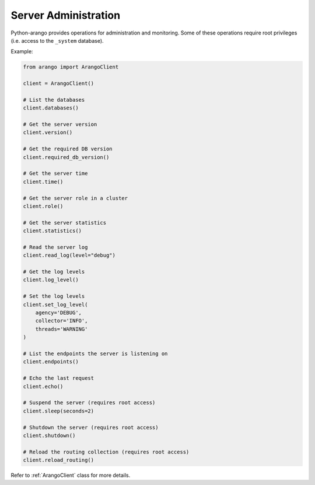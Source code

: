 .. _admin-page:

Server Administration
---------------------

Python-arango provides operations for administration and monitoring. Some of
these operations require root privileges (i.e. access to the ``_system``
database).

Example:

.. code-block:: python

    from arango import ArangoClient

    client = ArangoClient()

    # List the databases
    client.databases()

    # Get the server version
    client.version()

    # Get the required DB version
    client.required_db_version()

    # Get the server time
    client.time()

    # Get the server role in a cluster
    client.role()

    # Get the server statistics
    client.statistics()

    # Read the server log
    client.read_log(level="debug")

    # Get the log levels
    client.log_level()

    # Set the log levels
    client.set_log_level(
        agency='DEBUG',
        collector='INFO',
        threads='WARNING'
    )

    # List the endpoints the server is listening on
    client.endpoints()

    # Echo the last request
    client.echo()

    # Suspend the server (requires root access)
    client.sleep(seconds=2)

    # Shutdown the server (requires root access)
    client.shutdown()

    # Reload the routing collection (requires root access)
    client.reload_routing()

Refer to :ref:`ArangoClient` class for more details.
